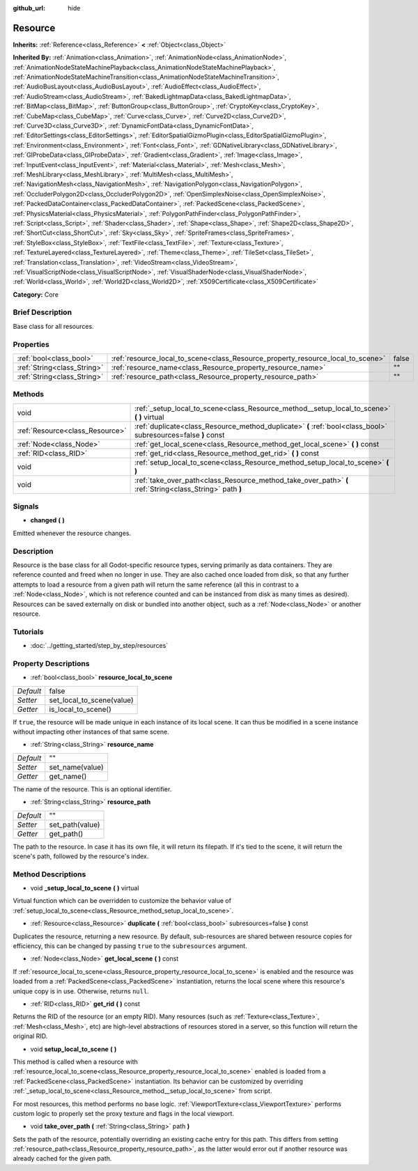 :github_url: hide

.. Generated automatically by doc/tools/makerst.py in Godot's source tree.
.. DO NOT EDIT THIS FILE, but the Resource.xml source instead.
.. The source is found in doc/classes or modules/<name>/doc_classes.

.. _class_Resource:

Resource
========

**Inherits:** :ref:`Reference<class_Reference>` **<** :ref:`Object<class_Object>`

**Inherited By:** :ref:`Animation<class_Animation>`, :ref:`AnimationNode<class_AnimationNode>`, :ref:`AnimationNodeStateMachinePlayback<class_AnimationNodeStateMachinePlayback>`, :ref:`AnimationNodeStateMachineTransition<class_AnimationNodeStateMachineTransition>`, :ref:`AudioBusLayout<class_AudioBusLayout>`, :ref:`AudioEffect<class_AudioEffect>`, :ref:`AudioStream<class_AudioStream>`, :ref:`BakedLightmapData<class_BakedLightmapData>`, :ref:`BitMap<class_BitMap>`, :ref:`ButtonGroup<class_ButtonGroup>`, :ref:`CryptoKey<class_CryptoKey>`, :ref:`CubeMap<class_CubeMap>`, :ref:`Curve<class_Curve>`, :ref:`Curve2D<class_Curve2D>`, :ref:`Curve3D<class_Curve3D>`, :ref:`DynamicFontData<class_DynamicFontData>`, :ref:`EditorSettings<class_EditorSettings>`, :ref:`EditorSpatialGizmoPlugin<class_EditorSpatialGizmoPlugin>`, :ref:`Environment<class_Environment>`, :ref:`Font<class_Font>`, :ref:`GDNativeLibrary<class_GDNativeLibrary>`, :ref:`GIProbeData<class_GIProbeData>`, :ref:`Gradient<class_Gradient>`, :ref:`Image<class_Image>`, :ref:`InputEvent<class_InputEvent>`, :ref:`Material<class_Material>`, :ref:`Mesh<class_Mesh>`, :ref:`MeshLibrary<class_MeshLibrary>`, :ref:`MultiMesh<class_MultiMesh>`, :ref:`NavigationMesh<class_NavigationMesh>`, :ref:`NavigationPolygon<class_NavigationPolygon>`, :ref:`OccluderPolygon2D<class_OccluderPolygon2D>`, :ref:`OpenSimplexNoise<class_OpenSimplexNoise>`, :ref:`PackedDataContainer<class_PackedDataContainer>`, :ref:`PackedScene<class_PackedScene>`, :ref:`PhysicsMaterial<class_PhysicsMaterial>`, :ref:`PolygonPathFinder<class_PolygonPathFinder>`, :ref:`Script<class_Script>`, :ref:`Shader<class_Shader>`, :ref:`Shape<class_Shape>`, :ref:`Shape2D<class_Shape2D>`, :ref:`ShortCut<class_ShortCut>`, :ref:`Sky<class_Sky>`, :ref:`SpriteFrames<class_SpriteFrames>`, :ref:`StyleBox<class_StyleBox>`, :ref:`TextFile<class_TextFile>`, :ref:`Texture<class_Texture>`, :ref:`TextureLayered<class_TextureLayered>`, :ref:`Theme<class_Theme>`, :ref:`TileSet<class_TileSet>`, :ref:`Translation<class_Translation>`, :ref:`VideoStream<class_VideoStream>`, :ref:`VisualScriptNode<class_VisualScriptNode>`, :ref:`VisualShaderNode<class_VisualShaderNode>`, :ref:`World<class_World>`, :ref:`World2D<class_World2D>`, :ref:`X509Certificate<class_X509Certificate>`

**Category:** Core

Brief Description
-----------------

Base class for all resources.

Properties
----------

+-----------------------------+---------------------------------------------------------------------------------+-------+
| :ref:`bool<class_bool>`     | :ref:`resource_local_to_scene<class_Resource_property_resource_local_to_scene>` | false |
+-----------------------------+---------------------------------------------------------------------------------+-------+
| :ref:`String<class_String>` | :ref:`resource_name<class_Resource_property_resource_name>`                     | ""    |
+-----------------------------+---------------------------------------------------------------------------------+-------+
| :ref:`String<class_String>` | :ref:`resource_path<class_Resource_property_resource_path>`                     | ""    |
+-----------------------------+---------------------------------------------------------------------------------+-------+

Methods
-------

+---------------------------------+----------------------------------------------------------------------------------------------------------------+
| void                            | :ref:`_setup_local_to_scene<class_Resource_method__setup_local_to_scene>` **(** **)** virtual                  |
+---------------------------------+----------------------------------------------------------------------------------------------------------------+
| :ref:`Resource<class_Resource>` | :ref:`duplicate<class_Resource_method_duplicate>` **(** :ref:`bool<class_bool>` subresources=false **)** const |
+---------------------------------+----------------------------------------------------------------------------------------------------------------+
| :ref:`Node<class_Node>`         | :ref:`get_local_scene<class_Resource_method_get_local_scene>` **(** **)** const                                |
+---------------------------------+----------------------------------------------------------------------------------------------------------------+
| :ref:`RID<class_RID>`           | :ref:`get_rid<class_Resource_method_get_rid>` **(** **)** const                                                |
+---------------------------------+----------------------------------------------------------------------------------------------------------------+
| void                            | :ref:`setup_local_to_scene<class_Resource_method_setup_local_to_scene>` **(** **)**                            |
+---------------------------------+----------------------------------------------------------------------------------------------------------------+
| void                            | :ref:`take_over_path<class_Resource_method_take_over_path>` **(** :ref:`String<class_String>` path **)**       |
+---------------------------------+----------------------------------------------------------------------------------------------------------------+

Signals
-------

.. _class_Resource_signal_changed:

- **changed** **(** **)**

Emitted whenever the resource changes.

Description
-----------

Resource is the base class for all Godot-specific resource types, serving primarily as data containers. They are reference counted and freed when no longer in use. They are also cached once loaded from disk, so that any further attempts to load a resource from a given path will return the same reference (all this in contrast to a :ref:`Node<class_Node>`, which is not reference counted and can be instanced from disk as many times as desired). Resources can be saved externally on disk or bundled into another object, such as a :ref:`Node<class_Node>` or another resource.

Tutorials
---------

- :doc:`../getting_started/step_by_step/resources`

Property Descriptions
---------------------

.. _class_Resource_property_resource_local_to_scene:

- :ref:`bool<class_bool>` **resource_local_to_scene**

+-----------+---------------------------+
| *Default* | false                     |
+-----------+---------------------------+
| *Setter*  | set_local_to_scene(value) |
+-----------+---------------------------+
| *Getter*  | is_local_to_scene()       |
+-----------+---------------------------+

If ``true``, the resource will be made unique in each instance of its local scene. It can thus be modified in a scene instance without impacting other instances of that same scene.

.. _class_Resource_property_resource_name:

- :ref:`String<class_String>` **resource_name**

+-----------+-----------------+
| *Default* | ""              |
+-----------+-----------------+
| *Setter*  | set_name(value) |
+-----------+-----------------+
| *Getter*  | get_name()      |
+-----------+-----------------+

The name of the resource. This is an optional identifier.

.. _class_Resource_property_resource_path:

- :ref:`String<class_String>` **resource_path**

+-----------+-----------------+
| *Default* | ""              |
+-----------+-----------------+
| *Setter*  | set_path(value) |
+-----------+-----------------+
| *Getter*  | get_path()      |
+-----------+-----------------+

The path to the resource. In case it has its own file, it will return its filepath. If it's tied to the scene, it will return the scene's path, followed by the resource's index.

Method Descriptions
-------------------

.. _class_Resource_method__setup_local_to_scene:

- void **_setup_local_to_scene** **(** **)** virtual

Virtual function which can be overridden to customize the behavior value of :ref:`setup_local_to_scene<class_Resource_method_setup_local_to_scene>`.

.. _class_Resource_method_duplicate:

- :ref:`Resource<class_Resource>` **duplicate** **(** :ref:`bool<class_bool>` subresources=false **)** const

Duplicates the resource, returning a new resource. By default, sub-resources are shared between resource copies for efficiency, this can be changed by passing ``true`` to the ``subresources`` argument.

.. _class_Resource_method_get_local_scene:

- :ref:`Node<class_Node>` **get_local_scene** **(** **)** const

If :ref:`resource_local_to_scene<class_Resource_property_resource_local_to_scene>` is enabled and the resource was loaded from a :ref:`PackedScene<class_PackedScene>` instantiation, returns the local scene where this resource's unique copy is in use. Otherwise, returns ``null``.

.. _class_Resource_method_get_rid:

- :ref:`RID<class_RID>` **get_rid** **(** **)** const

Returns the RID of the resource (or an empty RID). Many resources (such as :ref:`Texture<class_Texture>`, :ref:`Mesh<class_Mesh>`, etc) are high-level abstractions of resources stored in a server, so this function will return the original RID.

.. _class_Resource_method_setup_local_to_scene:

- void **setup_local_to_scene** **(** **)**

This method is called when a resource with :ref:`resource_local_to_scene<class_Resource_property_resource_local_to_scene>` enabled is loaded from a :ref:`PackedScene<class_PackedScene>` instantiation. Its behavior can be customized by overriding :ref:`_setup_local_to_scene<class_Resource_method__setup_local_to_scene>` from script.

For most resources, this method performs no base logic. :ref:`ViewportTexture<class_ViewportTexture>` performs custom logic to properly set the proxy texture and flags in the local viewport.

.. _class_Resource_method_take_over_path:

- void **take_over_path** **(** :ref:`String<class_String>` path **)**

Sets the path of the resource, potentially overriding an existing cache entry for this path. This differs from setting :ref:`resource_path<class_Resource_property_resource_path>`, as the latter would error out if another resource was already cached for the given path.

